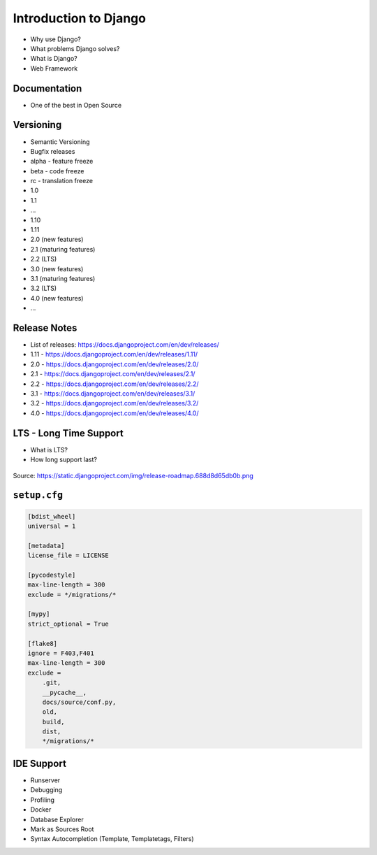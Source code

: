 Introduction to Django
======================
* Why use Django?
* What problems Django solves?
* What is Django?
* Web Framework


Documentation
-------------
* One of the best in Open Source


Versioning
----------
* Semantic Versioning
* Bugfix releases
* alpha - feature freeze
* beta - code freeze
* rc - translation freeze
* 1.0
* 1.1
* ...
* 1.10
* 1.11
* 2.0 (new features)
* 2.1 (maturing features)
* 2.2 (LTS)
* 3.0 (new features)
* 3.1 (maturing features)
* 3.2 (LTS)
* 4.0 (new features)
* ...


Release Notes
-------------
* List of releases: https://docs.djangoproject.com/en/dev/releases/
* 1.11 - https://docs.djangoproject.com/en/dev/releases/1.11/
* 2.0 - https://docs.djangoproject.com/en/dev/releases/2.0/
* 2.1 - https://docs.djangoproject.com/en/dev/releases/2.1/
* 2.2 - https://docs.djangoproject.com/en/dev/releases/2.2/
* 3.1 - https://docs.djangoproject.com/en/dev/releases/3.1/
* 3.2 - https://docs.djangoproject.com/en/dev/releases/3.2/
* 4.0 - https://docs.djangoproject.com/en/dev/releases/4.0/


LTS - Long Time Support
-----------------------
* What is LTS?
* How long support last?

.. figure:: img/django-roadmap.png

Source: https://static.djangoproject.com/img/release-roadmap.688d8d65db0b.png


``setup.cfg``
-------------
.. code-block:: ini

    [bdist_wheel]
    universal = 1

    [metadata]
    license_file = LICENSE

    [pycodestyle]
    max-line-length = 300
    exclude = */migrations/*

    [mypy]
    strict_optional = True

    [flake8]
    ignore = F403,F401
    max-line-length = 300
    exclude =
        .git,
        __pycache__,
        docs/source/conf.py,
        old,
        build,
        dist,
        */migrations/*


IDE Support
-----------
* Runserver
* Debugging
* Profiling
* Docker
* Database Explorer
* Mark as Sources Root
* Syntax Autocompletion (Template, Templatetags, Filters)
